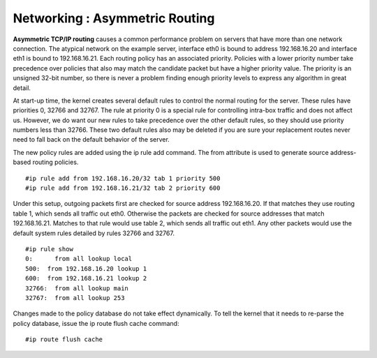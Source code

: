 Networking : Asymmetric Routing
===============================

.. highlight:: bash

**Asymmetric TCP/IP routing** causes a common performance problem on servers that have more than one network connection. The atypical network on the example server, interface eth0 is bound to address 192.168.16.20 and interface eth1 is bound to 192.168.16.21. Each routing policy has an associated priority. Policies with a lower priority number take precedence over policies that also may match the candidate packet but have a higher priority value. The priority is an unsigned 32-bit number, so there is never a problem finding enough priority levels to express any algorithm in great detail.

At start-up time, the kernel creates several default rules to control the normal routing for the server. These rules have priorities 0, 32766 and 32767. The rule at priority 0 is a special rule for controlling intra-box traffic and does not affect us. However, we do want our new rules to take precedence over the other default rules, so they should use priority numbers less than 32766. These two default rules also may be deleted if you are sure your replacement routes never need to fall back on the default behavior of the server.

The new policy rules are added using the ip rule add command. The from attribute is used to generate source address-based routing policies.

::

        #ip rule add from 192.168.16.20/32 tab 1 priority 500
        #ip rule add from 192.168.16.21/32 tab 2 priority 600

Under this setup, outgoing packets first are checked for source address 192.168.16.20. If that matches they use routing table 1, which sends all traffic out eth0. Otherwise the packets are checked for source addresses that match 192.168.16.21. Matches to that rule would use table 2, which sends all traffic out eth1. Any other packets would use the default system rules detailed by rules 32766 and 32767.

::

        #ip rule show
        0:      from all lookup local 
        500:  from 192.168.16.20 lookup 1
        600:  from 192.168.16.21 lookup 2 
        32766:  from all lookup main 
        32767:  from all lookup 253 

Changes made to the policy database do not take effect dynamically. To tell the kernel that it needs to re-parse the policy database, issue the ip route flush cache command:

::

        #ip route flush cache

